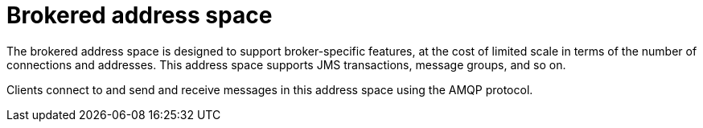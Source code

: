 // Module included in the following assemblies:
//
// assembly-address-spaces.adoc

[id='con-brokered-address-space-{context}']
= Brokered address space

The brokered address space is designed to support broker-specific features, at the cost of limited
scale in terms of the number of connections and addresses. This address space supports JMS
transactions, message groups, and so on.

Clients connect to and send and receive messages in this address space using the AMQP protocol.


